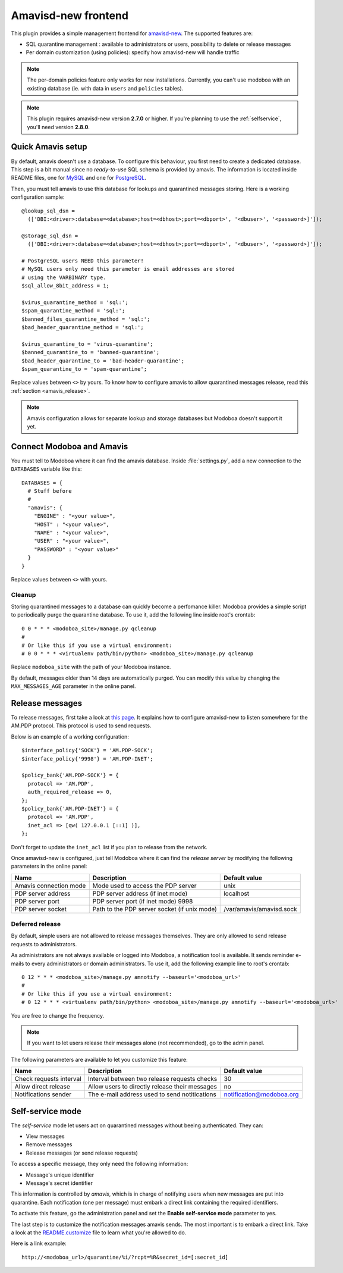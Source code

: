 .. _amavis_frontend:

####################
Amavisd-new frontend
####################

This plugin provides a simple management frontend for `amavisd-new
<http://www.amavis.org>`_. The supported features are:

* SQL quarantine management : available to administrators or users,
  possibility to delete or release messages
* Per domain customization (using policies): specify how amavisd-new
  will handle traffic

.. note::

   The per-domain policies feature only works for new
   installations. Currently, you can't use modoboa with an existing
   database (ie. with data in ``users`` and ``policies`` tables).

.. note::

   This plugin requires amavisd-new version **2.7.0** or higher. If
   you're planning to use the :ref:`selfservice`, you'll need version
   **2.8.0**.

Quick Amavis setup
==================

By default, amavis doesn't use a database. To configure this
behaviour, you first need to create a dedicated database. This step is a
bit manual since no *ready-to-use* SQL schema is provided by
amavis. The information is located inside README files, one for `MySQL
<http://www.amavis.org/README.sql-mysql.txt>`_ and one for `PostgreSQL
<http://www.amavis.org/README.sql-pg.txt>`_.

Then, you must tell amavis to use this database for lookups and
quarantined messages storing. Here is a working configuration sample::

  @lookup_sql_dsn =
    (['DBI:<driver>:database=<database>;host=<dbhost>;port=<dbport>', '<dbuser>', '<password>]']);

  @storage_sql_dsn =
    (['DBI:<driver>:database=<database>;host=<dbhost>;port=<dbport>', '<dbuser>', '<password>]']);

  # PostgreSQL users NEED this parameter!
  # MySQL users only need this parameter is email addresses are stored
  # using the VARBINARY type.
  $sql_allow_8bit_address = 1;

  $virus_quarantine_method = 'sql:';
  $spam_quarantine_method = 'sql:';
  $banned_files_quarantine_method = 'sql:';
  $bad_header_quarantine_method = 'sql:';

  $virus_quarantine_to = 'virus-quarantine';
  $banned_quarantine_to = 'banned-quarantine';
  $bad_header_quarantine_to = 'bad-header-quarantine';
  $spam_quarantine_to = 'spam-quarantine';

Replace values between ``<>`` by yours. To know how to configure
amavis to allow quarantined messages release, read this :ref:`section
<amavis_release>`.

.. note::

   Amavis configuration allows for separate lookup and storage
   databases but Modoboa doesn't support it yet.

Connect Modoboa and Amavis
==========================

You must tell to Modoboa where it can find the amavis
database. Inside :file:`settings.py`, add a new connection to the
``DATABASES`` variable like this::

  DATABASES = {
    # Stuff before
    #
    "amavis": {
      "ENGINE" : "<your value>",
      "HOST" : "<your value>",
      "NAME" : "<your value>",
      "USER" : "<your value>",
      "PASSWORD" : "<your value>"
    }
  }    

Replace values between ``<>`` with yours.

Cleanup
-------

Storing quarantined messages to a database can quickly become a
perfomance killer. Modoboa provides a simple script to periodically
purge the quarantine database. To use it, add the following line
inside root's crontab::

  0 0 * * * <modoboa_site>/manage.py qcleanup
  #
  # Or like this if you use a virtual environment:
  # 0 0 * * * <virtualenv path/bin/python> <modoboa_site>/manage.py qcleanup

Replace ``modoboa_site`` with the path of your Modoboa instance.

By default, messages older than 14 days are automatically purged. You
can modify this value by changing the ``MAX_MESSAGES_AGE`` parameter
in the online panel.

.. _amavis_release:

Release messages
================

To release messages, first take a look at `this page
<http://www.ijs.si/software/amavisd/amavisd-new-docs.html#quar-release>`_. It
explains how to configure amavisd-new to listen somewhere for the
AM.PDP protocol. This protocol is used to send requests.

Below is an example of a working configuration::

  $interface_policy{'SOCK'} = 'AM.PDP-SOCK';
  $interface_policy{'9998'} = 'AM.PDP-INET';

  $policy_bank{'AM.PDP-SOCK'} = {
    protocol => 'AM.PDP',
    auth_required_release => 0,
  };
  $policy_bank{'AM.PDP-INET'} = {
    protocol => 'AM.PDP',
    inet_acl => [qw( 127.0.0.1 [::1] )],
  };

Don't forget to update the ``inet_acl`` list if you plan to release from
the network.

Once amavisd-new is configured, just tell Modoboa where it can find
the *release server* by modifying the following parameters in the
online panel:

+--------------------+--------------------+------------------------+
|Name                |Description         |Default value           |
+====================+====================+========================+
|Amavis connection   |Mode used to access |unix                    |
|mode                |the PDP server      |                        |
+--------------------+--------------------+------------------------+
|PDP server address  |PDP server address  |localhost               |
|                    |(if inet mode)      |                        |
+--------------------+--------------------+------------------------+
|PDP server port     |PDP server port (if |                        |
|                    |inet mode) 9998     |                        |
+--------------------+--------------------+------------------------+
|PDP server socket   |Path to the PDP     |/var/amavis/amavisd.sock|
|                    |server socket (if   |                        |
|                    |unix mode)          |                        |
+--------------------+--------------------+------------------------+

Deferred release
----------------

By default, simple users are not allowed to release messages
themselves. They are only allowed to send release requests to
administrators. 

As administrators are not always available or logged into Modoboa, a
notification tool is available. It sends reminder e-mails to every
administrators or domain administrators. To use it, add the following
example line to root's crontab::

  0 12 * * * <modoboa_site>/manage.py amnotify --baseurl='<modoboa_url>'
  #
  # Or like this if you use a virtual environment:
  # 0 12 * * * <virtualenv path/bin/python> <modoboa_site>/manage.py amnotify --baseurl='<modoboa_url>'

You are free to change the frequency.

.. note::

  If you want to let users release their messages alone (not
  recommended), go to the admin panel.

The following parameters are available to let you customize this
feature:

+--------------------+--------------------+------------------------+
|Name                |Description         |Default value           |
+====================+====================+========================+
|Check requests      |Interval between two|30                      |
|interval            |release requests    |                        |
|                    |checks              |                        |
+--------------------+--------------------+------------------------+
|Allow direct release|Allow users to      |no                      |
|                    |directly release    |                        |
|                    |their messages      |                        |
+--------------------+--------------------+------------------------+
|Notifications sender|The e-mail address  |notification@modoboa.org|
|                    |used to send        |                        |
|                    |notitications       |                        |
+--------------------+--------------------+------------------------+

.. _selfservice:

Self-service mode
=================

The *self-service* mode let users act on quarantined messages without
beeing authenticated. They can:

* View messages
* Remove messages
* Release messages (or send release requests)

To access a specific message, they only need the following information:

* Message's unique identifier
* Message's secret identifier

This information is controlled by *amavis*, which is in charge of
notifying users when new messages are put into quarantine. Each
notification (one per message) must embark a direct link containing
the required identifiers.

To activate this feature, go the administration panel and set the
**Enable self-service mode** parameter to yes.

The last step is to customize the notification messages amavis
sends. The most important is to embark a direct link. Take a look at
the `README.customize <http://amavis.org/README.customize.txt>`_ file to
learn what you're allowed to do.

Here is a link example::

  http://<modoboa_url>/quarantine/%i/?rcpt=%R&secret_id=[:secret_id]

